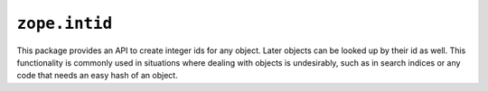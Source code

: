 ``zope.intid``
==============

.. image:: https://travis-ci.org/zopefoundation/zope.intid.png?branch=master
        :target: https://travis-ci.org/zopefoundation/zope.intid

This package provides an API to create integer ids for any object. Later
objects can be looked up by their id as well. This functionality is commonly
used in situations where dealing with objects is undesirably, such as in
search indices or any code that needs an easy hash of an object.
